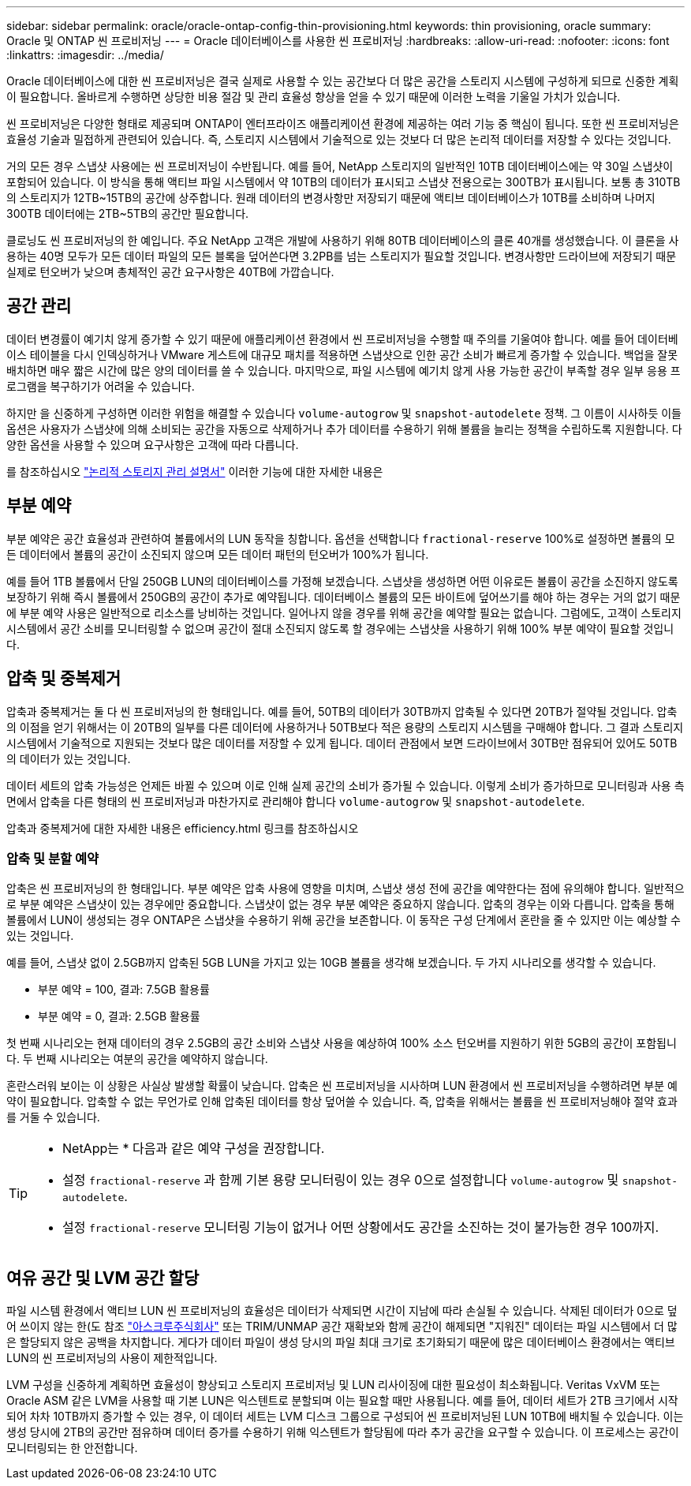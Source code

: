 ---
sidebar: sidebar 
permalink: oracle/oracle-ontap-config-thin-provisioning.html 
keywords: thin provisioning, oracle 
summary: Oracle 및 ONTAP 씬 프로비저닝 
---
= Oracle 데이터베이스를 사용한 씬 프로비저닝
:hardbreaks:
:allow-uri-read: 
:nofooter: 
:icons: font
:linkattrs: 
:imagesdir: ../media/


[role="lead"]
Oracle 데이터베이스에 대한 씬 프로비저닝은 결국 실제로 사용할 수 있는 공간보다 더 많은 공간을 스토리지 시스템에 구성하게 되므로 신중한 계획이 필요합니다. 올바르게 수행하면 상당한 비용 절감 및 관리 효율성 향상을 얻을 수 있기 때문에 이러한 노력을 기울일 가치가 있습니다.

씬 프로비저닝은 다양한 형태로 제공되며 ONTAP이 엔터프라이즈 애플리케이션 환경에 제공하는 여러 기능 중 핵심이 됩니다. 또한 씬 프로비저닝은 효율성 기술과 밀접하게 관련되어 있습니다. 즉, 스토리지 시스템에서 기술적으로 있는 것보다 더 많은 논리적 데이터를 저장할 수 있다는 것입니다.

거의 모든 경우 스냅샷 사용에는 씬 프로비저닝이 수반됩니다. 예를 들어, NetApp 스토리지의 일반적인 10TB 데이터베이스에는 약 30일 스냅샷이 포함되어 있습니다. 이 방식을 통해 액티브 파일 시스템에서 약 10TB의 데이터가 표시되고 스냅샷 전용으로는 300TB가 표시됩니다. 보통 총 310TB의 스토리지가 12TB~15TB의 공간에 상주합니다. 원래 데이터의 변경사항만 저장되기 때문에 액티브 데이터베이스가 10TB를 소비하며 나머지 300TB 데이터에는 2TB~5TB의 공간만 필요합니다.

클로닝도 씬 프로비저닝의 한 예입니다. 주요 NetApp 고객은 개발에 사용하기 위해 80TB 데이터베이스의 클론 40개를 생성했습니다. 이 클론을 사용하는 40명 모두가 모든 데이터 파일의 모든 블록을 덮어쓴다면 3.2PB를 넘는 스토리지가 필요할 것입니다. 변경사항만 드라이브에 저장되기 때문 실제로 턴오버가 낮으며 총체적인 공간 요구사항은 40TB에 가깝습니다.



== 공간 관리

데이터 변경률이 예기치 않게 증가할 수 있기 때문에 애플리케이션 환경에서 씬 프로비저닝을 수행할 때 주의를 기울여야 합니다. 예를 들어 데이터베이스 테이블을 다시 인덱싱하거나 VMware 게스트에 대규모 패치를 적용하면 스냅샷으로 인한 공간 소비가 빠르게 증가할 수 있습니다. 백업을 잘못 배치하면 매우 짧은 시간에 많은 양의 데이터를 쓸 수 있습니다. 마지막으로, 파일 시스템에 예기치 않게 사용 가능한 공간이 부족할 경우 일부 응용 프로그램을 복구하기가 어려울 수 있습니다.

하지만 을 신중하게 구성하면 이러한 위험을 해결할 수 있습니다 `volume-autogrow` 및 `snapshot-autodelete` 정책. 그 이름이 시사하듯 이들 옵션은 사용자가 스냅샷에 의해 소비되는 공간을 자동으로 삭제하거나 추가 데이터를 수용하기 위해 볼륨을 늘리는 정책을 수립하도록 지원합니다. 다양한 옵션을 사용할 수 있으며 요구사항은 고객에 따라 다릅니다.

를 참조하십시오 link:https://docs.netapp.com/us-en/ontap/volumes/index.html["논리적 스토리지 관리 설명서"] 이러한 기능에 대한 자세한 내용은



== 부분 예약

부분 예약은 공간 효율성과 관련하여 볼륨에서의 LUN 동작을 칭합니다. 옵션을 선택합니다 `fractional-reserve` 100%로 설정하면 볼륨의 모든 데이터에서 볼륨의 공간이 소진되지 않으며 모든 데이터 패턴의 턴오버가 100%가 됩니다.

예를 들어 1TB 볼륨에서 단일 250GB LUN의 데이터베이스를 가정해 보겠습니다. 스냅샷을 생성하면 어떤 이유로든 볼륨이 공간을 소진하지 않도록 보장하기 위해 즉시 볼륨에서 250GB의 공간이 추가로 예약됩니다. 데이터베이스 볼륨의 모든 바이트에 덮어쓰기를 해야 하는 경우는 거의 없기 때문에 부분 예약 사용은 일반적으로 리소스를 낭비하는 것입니다. 일어나지 않을 경우를 위해 공간을 예약할 필요는 없습니다. 그럼에도, 고객이 스토리지 시스템에서 공간 소비를 모니터링할 수 없으며 공간이 절대 소진되지 않도록 할 경우에는 스냅샷을 사용하기 위해 100% 부분 예약이 필요할 것입니다.



== 압축 및 중복제거

압축과 중복제거는 둘 다 씬 프로비저닝의 한 형태입니다. 예를 들어, 50TB의 데이터가 30TB까지 압축될 수 있다면 20TB가 절약될 것입니다. 압축의 이점을 얻기 위해서는 이 20TB의 일부를 다른 데이터에 사용하거나 50TB보다 적은 용량의 스토리지 시스템을 구매해야 합니다. 그 결과 스토리지 시스템에서 기술적으로 지원되는 것보다 많은 데이터를 저장할 수 있게 됩니다. 데이터 관점에서 보면 드라이브에서 30TB만 점유되어 있어도 50TB의 데이터가 있는 것입니다.

데이터 세트의 압축 가능성은 언제든 바뀔 수 있으며 이로 인해 실제 공간의 소비가 증가될 수 있습니다. 이렇게 소비가 증가하므로 모니터링과 사용 측면에서 압축을 다른 형태의 씬 프로비저닝과 마찬가지로 관리해야 합니다 `volume-autogrow` 및 `snapshot-autodelete`.

압축과 중복제거에 대한 자세한 내용은 efficiency.html 링크를 참조하십시오



=== 압축 및 분할 예약

압축은 씬 프로비저닝의 한 형태입니다. 부분 예약은 압축 사용에 영향을 미치며, 스냅샷 생성 전에 공간을 예약한다는 점에 유의해야 합니다. 일반적으로 부분 예약은 스냅샷이 있는 경우에만 중요합니다. 스냅샷이 없는 경우 부분 예약은 중요하지 않습니다. 압축의 경우는 이와 다릅니다. 압축을 통해 볼륨에서 LUN이 생성되는 경우 ONTAP은 스냅샷을 수용하기 위해 공간을 보존합니다. 이 동작은 구성 단계에서 혼란을 줄 수 있지만 이는 예상할 수 있는 것입니다.

예를 들어, 스냅샷 없이 2.5GB까지 압축된 5GB LUN을 가지고 있는 10GB 볼륨을 생각해 보겠습니다. 두 가지 시나리오를 생각할 수 있습니다.

* 부분 예약 = 100, 결과: 7.5GB 활용률
* 부분 예약 = 0, 결과: 2.5GB 활용률


첫 번째 시나리오는 현재 데이터의 경우 2.5GB의 공간 소비와 스냅샷 사용을 예상하여 100% 소스 턴오버를 지원하기 위한 5GB의 공간이 포함됩니다. 두 번째 시나리오는 여분의 공간을 예약하지 않습니다.

혼란스러워 보이는 이 상황은 사실상 발생할 확률이 낮습니다. 압축은 씬 프로비저닝을 시사하며 LUN 환경에서 씬 프로비저닝을 수행하려면 부분 예약이 필요합니다. 압축할 수 없는 무언가로 인해 압축된 데이터를 항상 덮어쓸 수 있습니다. 즉, 압축을 위해서는 볼륨을 씬 프로비저닝해야 절약 효과를 거둘 수 있습니다.

[TIP]
====
* NetApp는 * 다음과 같은 예약 구성을 권장합니다.

* 설정 `fractional-reserve` 과 함께 기본 용량 모니터링이 있는 경우 0으로 설정합니다 `volume-autogrow` 및 `snapshot-autodelete`.
* 설정 `fractional-reserve` 모니터링 기능이 없거나 어떤 상황에서도 공간을 소진하는 것이 불가능한 경우 100까지.


====


== 여유 공간 및 LVM 공간 할당

파일 시스템 환경에서 액티브 LUN 씬 프로비저닝의 효율성은 데이터가 삭제되면 시간이 지남에 따라 손실될 수 있습니다. 삭제된 데이터가 0으로 덮어 쓰이지 않는 한(도 참조 link:oracle-storage-san-config-asmru.html["아스크루주식회사"] 또는 TRIM/UNMAP 공간 재확보와 함께 공간이 해제되면 "지워진" 데이터는 파일 시스템에서 더 많은 할당되지 않은 공백을 차지합니다. 게다가 데이터 파일이 생성 당시의 파일 최대 크기로 초기화되기 때문에 많은 데이터베이스 환경에서는 액티브 LUN의 씬 프로비저닝의 사용이 제한적입니다.

LVM 구성을 신중하게 계획하면 효율성이 향상되고 스토리지 프로비저닝 및 LUN 리사이징에 대한 필요성이 최소화됩니다. Veritas VxVM 또는 Oracle ASM 같은 LVM을 사용할 때 기본 LUN은 익스텐트로 분할되며 이는 필요할 때만 사용됩니다. 예를 들어, 데이터 세트가 2TB 크기에서 시작되어 차차 10TB까지 증가할 수 있는 경우, 이 데이터 세트는 LVM 디스크 그룹으로 구성되어 씬 프로비저닝된 LUN 10TB에 배치될 수 있습니다. 이는 생성 당시에 2TB의 공간만 점유하며 데이터 증가를 수용하기 위해 익스텐트가 할당됨에 따라 추가 공간을 요구할 수 있습니다. 이 프로세스는 공간이 모니터링되는 한 안전합니다.
